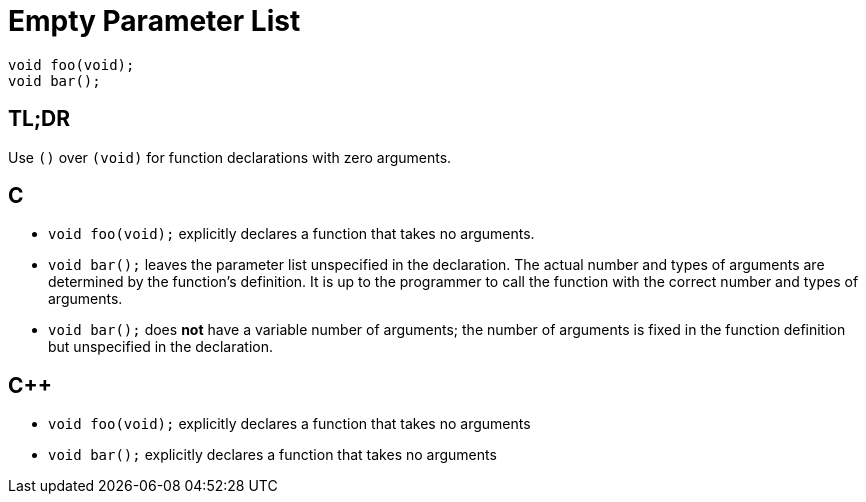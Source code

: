 = Empty Parameter List

[source,c++,indent=0]
----
void foo(void);
void bar();
----

== TL;DR
Use `()` over `(void)` for function declarations with zero arguments.

== C
* `void foo(void);` explicitly declares a function that takes no arguments.
* `void bar();` leaves the parameter list unspecified in the declaration. The actual number and types of arguments are determined by the function's definition. It is up to the programmer to call the function with the correct number and types of arguments.
* `void bar();` does **not** have a variable number of arguments; the number of arguments is fixed in the function definition but unspecified in the declaration.

== {cpp}
* `void foo(void);` explicitly declares a function that takes no arguments
* `void bar();` explicitly declares a function that takes no arguments
